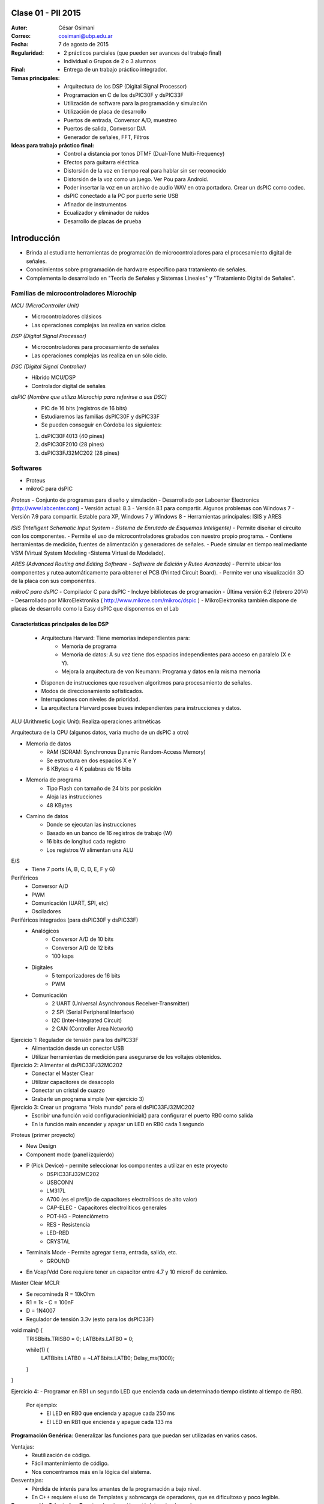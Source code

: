 .. -*- coding: utf-8 -*-

.. _rcs_subversion:

Clase 01 - PII 2015
===================

:Autor: César Osimani
:Correo: cosimani@ubp.edu.ar
:Fecha: 7 de agosto de 2015
:Regularidad: 
	- 2 prácticos parciales (que pueden ser avances del trabajo final)
  	- Individual o Grupos de 2 o 3 alumnos
:Final:
	- Entrega de un trabajo práctico integrador.
:Temas principales: 
  	- Arquitectura de los DSP (Digital Signal Processor)
	- Programación en C de los dsPIC30F y dsPIC33F
	- Utilización de software para la programación y simulación
	- Utilización de placa de desarrollo
	- Puertos de entrada, Conversor A/D, muestreo
	- Puertos de salida, Conversor D/A
	- Generador de señales, FFT, Filtros
:Ideas para trabajo práctico final:
	- Control a distancia por tonos DTMF  (Dual-Tone Multi-Frequency) 
	- Efectos para guitarra eléctrica
	- Distorsión de la voz en tiempo real para hablar sin ser reconocido
	- Distorsión de la voz como un juego. Ver Pou para Android. 
	- Poder insertar la voz en un archivo de audio WAV en otra portadora. Crear un dsPIC como codec.
	- dsPIC conectado a la PC por puerto serie USB
	- Afinador de instrumentos
	- Ecualizador y eliminador de ruidos
	- Desarrollo de placas de prueba

Introducción
============

- Brinda al estudiante herramientas de programación de microcontroladores para el procesamiento digital de señales.
- Conocimientos sobre programación de hardware específico para tratamiento de señales.
- Complementa lo desarrollado en "Teoría de Señales y Sistemas Lineales" y "Tratamiento Digital de Señales". 


Familias de microcontroladores Microchip
----------------------------------------

*MCU (MicroController Unit)*
	- Microcontroladores clásicos
	- Las operaciones complejas las realiza en varios ciclos
	
*DSP (Digital Signal Processor)*
	- Microcontroladores para procesamiento de señales
	- Las operaciones complejas las realiza en un sólo ciclo.

*DSC (Digital Signal Controller)*
	- Híbrido MCU/DSP
	- Controlador digital de señales

*dsPIC (Nombre que utiliza Microchip para referirse a sus DSC)*
	- PIC de 16 bits (registros de 16 bits)
	- Estudiaremos las familias dsPIC30F y dsPIC33F
	- Se pueden conseguir en Córdoba los siguientes: 
	#. dsPIC30F4013 (40 pines)
 	#. dsPIC30F2010 (28 pines)
	#. dsPIC33FJ32MC202 (28 pines)

Softwares
---------
- Proteus
- mikroC para dsPIC

*Proteus*
- Conjunto de programas para diseño y simulación
- Desarrollado por Labcenter Electronics (http://www.labcenter.com)
- Versión actual: 8.3
- Versión 8.1 para compartir. Algunos problemas con Windows 7
- Versión 7.9 para compartir. Estable para XP, Windows 7 y Windows 8
- Herramientas principales: ISIS y ARES

*ISIS (Intelligent Schematic Input System - Sistema de Enrutado de Esquemas Inteligente)*
- Permite diseñar el circuito con los componentes.
- Permite el uso de microcontroladores grabados con nuestro propio programa.
- Contiene herramientas de medición, fuentes de alimentación y generadores de señales.
- Puede simular en tiempo real mediante VSM (Virtual System Modeling -Sistema Virtual de Modelado).

*ARES (Advanced Routing and Editing Software - Software de Edición y Ruteo Avanzado)*
- Permite ubicar los componentes y rutea automáticamente para obtener el PCB (Printed Circuit Board).
- Permite ver una visualización 3D de la placa con sus componentes.

*mikroC para dsPIC*
- Compilador C para dsPIC
- Incluye bibliotecas de programación
- Última versión 6.2 (febrero 2014)
- Desarrollado por MikroElektronika ( http://www.mikroe.com/mikroc/dspic )
- MikroElektronika también dispone de placas de desarrollo como la Easy dsPIC que disponemos en el Lab

Características principales de los DSP
**************************************

	- Arquitectura Harvard: Tiene memorias independientes para:
		- Memoria de programa
		- Memoria de datos: A su vez tiene dos espacios independientes para acceso en paralelo (X e Y).
		- Mejora la arquitectura de von Neumann: Programa y datos en la misma memoria

	- Disponen de instrucciones que resuelven algoritmos para procesamiento de señales.
	- Modos de direccionamiento sofisticados.
	- Interrupciones con niveles de prioridad.

 	- La arquitectura Harvard posee buses independientes para instrucciones y datos.

ALU (Arithmetic Logic Unit): Realiza operaciones aritméticas

Arquitectura de la CPU (algunos datos, varía mucho de un dsPIC a otro)

- Memoria de datos
	- RAM (SDRAM: Synchronous Dynamic Random-Access Memory)
	- Se estructura en dos espacios X e Y
	- 8 KBytes o 4 K palabras de 16 bits
	
- Memoria de programa
	- Tipo Flash con tamaño de 24 bits por posición
	- Aloja las instrucciones
	- 48 KBytes

- Camino de datos
	- Donde se ejecutan las instrucciones
	- Basado en un banco de 16 registros de trabajo (W)
	- 16 bits de longitud cada registro
	- Los registros W alimentan una ALU

E/S
	- Tiene 7 ports (A, B, C, D, E, F y G)

Periféricos
	- Conversor A/D
	- PWM
	- Comunicación (UART, SPI, etc)
	- Osciladores

Periféricos integrados (para dsPIC30F y dsPIC33F)
	- Analógicos
		- Conversor A/D de 10 bits 
		- Conversor A/D de 12 bits 
		- 100 ksps

	- Digitales
		- 5 temporizadores de 16 bits
		- PWM

	- Comunicación
		- 2 UART (Universal Asynchronous Receiver-Transmitter)
		- 2 SPI (Serial Peripheral Interface)
		- I2C (Inter-Integrated Circuit)
		- 2 CAN (Controller Area Network)

	









Ejercicio 1: Regulador de tensión para los dsPIC33F
	- Alimentación desde un conector USB
	- Utilizar herramientas de medición para asegurarse de los voltajes obtenidos.

Ejercicio 2: Alimentar el dsPIC33FJ32MC202
	- Conectar el Master Clear
	- Utilizar capacitores de desacoplo
	- Conectar un cristal de cuarzo
	- Grabarle un programa simple (ver ejercicio 3)

Ejercicio 3: Crear un programa "Hola mundo" para el dsPIC33FJ32MC202
	- Escribir una función void configuracionInicial() para configurar el puerto RB0 como salida
	- En la función main encender y apagar un LED en RB0 cada 1 segundo

Proteus (primer proyecto)

- New Design
- Component mode (panel izquierdo)
- P (Pick Device) - permite seleccionar los componentes a utilizar en este proyecto
	- DSPIC33FJ32MC202
	- USBCONN
	- LM317L
	- A700 (es el prefijo de capacitores electrolíticos de alto valor)
	- CAP-ELEC - Capacitores electrolíticos generales
	- POT-HG - Potenciómetro
	- RES - Resistencia
	- LED-RED
	- CRYSTAL

- Terminals Mode - Permite agregar tierra, entrada, salida, etc.
	- GROUND



- En Vcap/Vdd Core requiere tener un capacitor entre 4.7 y 10 microF de cerámico.








Master Clear MCLR



- Se recomineda R = 10kOhm
- R1 = 1k  -  C = 100nF
- D = 1N4007



- Regulador de tensión 3.3v (esto para los dsPIC33F)






void main() {
  TRISBbits.TRISB0 = 0;            
  LATBbits.LATB0 = 0;    

  while(1) {
    LATBbits.LATB0 = ~LATBbits.LATB0;       
    Delay_ms(1000);
  }
}

Ejercicio 4:
- Programar en RB1 un segundo LED que encienda cada un determinado tiempo distinto al tiempo de RB0.

	Por ejemplo:
		- El LED en RB0 que encienda y apague cada 250 ms
		- El LED en RB1 que encienda y apague cada 133 ms










**Programación Genérica**: Generalizar las funciones para que puedan ser utilizadas en varios casos.

Ventajas:
	- Reutilización de código.
	- Fácil mantenimiento de código.
	- Nos concentramos más en la lógica del sistema.

Desventajas:
	- Pérdida de interés para los amantes de la programación a bajo nivel.
	- En C++ requiere el uso de Templates y sobrecarga de operadores, que es dificultoso y poco legible.

**Programación Orientada a Eventos**: La ejecución está determinada por los sucesos que ocurran.
	- Generalmente el usuario es el que dirige la ejecución del programa.
	- Básicamente el programa queda bloqueado hasta producirse un evento.
	- Es la base de la interfaz de usuario.

*Ventajas*:
	- Mejoras en las interfaces de usuario.
	- Uso del mouse (o sea, hace tiempo estamos orientados a eventos)

*Desventajas*:
	- El hilo de ejecución se pierde de vista.
	- Es un tanto abstracto, se maneja generalmente a alto nivel.
	- Complicado para manejar los eventos a bajo nivel.
	
Plantillas
==========
- Separa la estructura del contenido.
- Permite construir un diseño predefinido
- Facilita el trabajo de realizar copias idénticas de la estructura.

- Utilización de tipos como parámetros
- Teniendo la función ordena(v). Dependerá del tipo de v para generar la función.

.. code-block::

    template<class T> void ordena(T v[])  {
    
    }

- Mecanismo que permite usar un tipo como parámetro en una clase o función.
- Clases genéricas: Es un “constructor” (o creador) de clases (no confundir con el constructor de una clase).
- Para el diseño de una clase genérica es aconsejable ir de lo particular a lo general.
- Primero diseñar y depurar una clase referido a un tipo concreto.
- Libro: El lenguaje de programación C++ de Stroustrup - 13.1 - 13.2 - 13.2.1 - 13.2.2






























